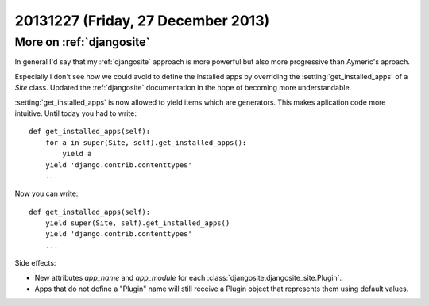 ===================================
20131227 (Friday, 27 December 2013)
===================================


More on :ref:`djangosite`
--------------------------

In general I'd say that my :ref:`djangosite` approach is more powerful
but also more progressive than Aymeric's aproach. 

Especially I don't see how we could avoid to define the installed apps
by overriding the :setting:`get_installed_apps` of a `Site` class.
Updated the :ref:`djangosite` documentation in the hope of becoming
more understandable.

:setting:`get_installed_apps` is now allowed to yield items which are
generators.  This makes aplication code more intuitive.  Until today
you had to write::

    def get_installed_apps(self):
        for a in super(Site, self).get_installed_apps():
            yield a
        yield 'django.contrib.contenttypes'
        ...

Now you can write::

    def get_installed_apps(self):
        yield super(Site, self).get_installed_apps()
        yield 'django.contrib.contenttypes'
        ...

Side effects:

- New attributes `app_name` and `app_module` 
  for each :class:`djangosite.djangosite_site.Plugin`.

- Apps that do not define a "Plugin" name will still receive a 
  Plugin object that represents them using default values.


